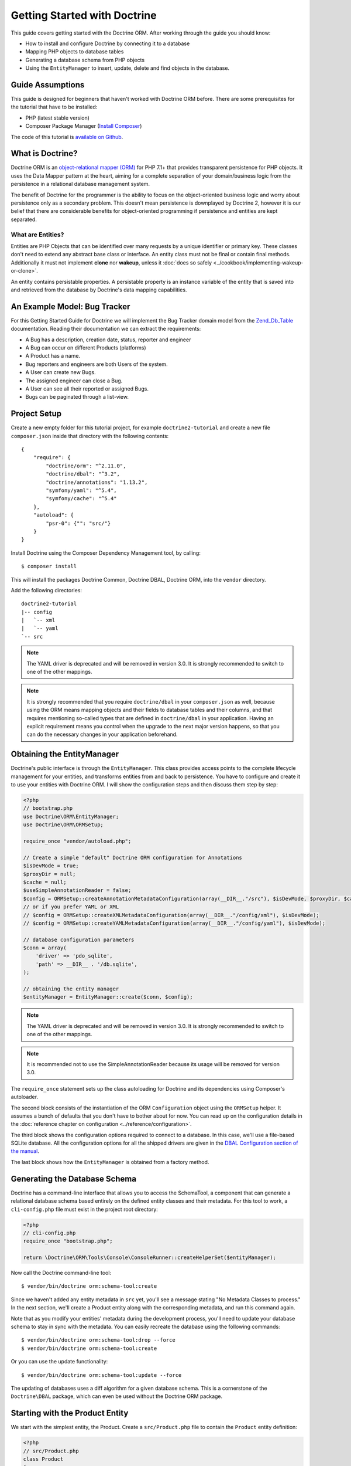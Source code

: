 Getting Started with Doctrine
=============================

This guide covers getting started with the Doctrine ORM. After working
through the guide you should know:

- How to install and configure Doctrine by connecting it to a database
- Mapping PHP objects to database tables
- Generating a database schema from PHP objects
- Using the ``EntityManager`` to insert, update, delete and find
  objects in the database.

Guide Assumptions
-----------------

This guide is designed for beginners that haven't worked with Doctrine ORM
before. There are some prerequisites for the tutorial that have to be
installed:

- PHP (latest stable version)
- Composer Package Manager (`Install Composer
  <https://getcomposer.org/doc/00-intro.md>`_)

The code of this tutorial is `available on Github <https://github.com/doctrine/doctrine2-orm-tutorial>`_.

What is Doctrine?
-----------------

Doctrine ORM is an `object-relational mapper (ORM) <https://en.wikipedia.org/wiki/Object-relational_mapping>`_
for PHP 7.1+ that provides transparent persistence for PHP objects. It uses the Data Mapper
pattern at the heart, aiming for a complete separation of your domain/business
logic from the persistence in a relational database management system.

The benefit of Doctrine for the programmer is the ability to focus
on the object-oriented business logic and worry about persistence only
as a secondary problem. This doesn't mean persistence is downplayed by Doctrine
2, however it is our belief that there are considerable benefits for
object-oriented programming if persistence and entities are kept
separated.

What are Entities?
~~~~~~~~~~~~~~~~~~

Entities are PHP Objects that can be identified over many requests
by a unique identifier or primary key. These classes don't need to extend any
abstract base class or interface. An entity class must not be final
or contain final methods. Additionally it must not implement
**clone** nor **wakeup**, unless it :doc:`does so safely <../cookbook/implementing-wakeup-or-clone>`.

An entity contains persistable properties. A persistable property
is an instance variable of the entity that is saved into and retrieved from the database
by Doctrine's data mapping capabilities.

An Example Model: Bug Tracker
-----------------------------

For this Getting Started Guide for Doctrine we will implement the
Bug Tracker domain model from the
`Zend_Db_Table <https://framework.zend.com/manual/1.12/en/zend.db.adapter.html>`_
documentation. Reading their documentation we can extract the
requirements:

-  A Bug has a description, creation date, status, reporter and
   engineer
-  A Bug can occur on different Products (platforms)
-  A Product has a name.
-  Bug reporters and engineers are both Users of the system.
-  A User can create new Bugs.
-  The assigned engineer can close a Bug.
-  A User can see all their reported or assigned Bugs.
-  Bugs can be paginated through a list-view.

Project Setup
-------------

Create a new empty folder for this tutorial project, for example
``doctrine2-tutorial`` and create a new file ``composer.json`` inside
that directory with the following contents:

::

    {
        "require": {
            "doctrine/orm": "^2.11.0",
            "doctrine/dbal": "^3.2",
            "doctrine/annotations": "1.13.2",
            "symfony/yaml": "^5.4",
            "symfony/cache": "^5.4"
        },
        "autoload": {
            "psr-0": {"": "src/"}
        }
    }


Install Doctrine using the Composer Dependency Management tool, by calling:

::

    $ composer install

This will install the packages Doctrine Common, Doctrine DBAL, Doctrine ORM,
into the ``vendor`` directory.

Add the following directories:
::

    doctrine2-tutorial
    |-- config
    |   `-- xml
    |   `-- yaml
    `-- src

.. note::
    The YAML driver is deprecated and will be removed in version 3.0.
    It is strongly recommended to switch to one of the other mappings.
.. note::
    It is strongly recommended that you require ``doctrine/dbal`` in your
    ``composer.json`` as well, because using the ORM means mapping objects
    and their fields to database tables and their columns, and that
    requires mentioning so-called types that are defined in ``doctrine/dbal``
    in your application. Having an explicit requirement means you control
    when the upgrade to the next major version happens, so that you can
    do the necessary changes in your application beforehand.

Obtaining the EntityManager
---------------------------

Doctrine's public interface is through the ``EntityManager``. This class
provides access points to the complete lifecycle management for your entities,
and transforms entities from and back to persistence. You have to
configure and create it to use your entities with Doctrine ORM. I
will show the configuration steps and then discuss them step by
step:

.. code-block:: php

    <?php
    // bootstrap.php
    use Doctrine\ORM\EntityManager;
    use Doctrine\ORM\ORMSetup;

    require_once "vendor/autoload.php";

    // Create a simple "default" Doctrine ORM configuration for Annotations
    $isDevMode = true;
    $proxyDir = null;
    $cache = null;
    $useSimpleAnnotationReader = false;
    $config = ORMSetup::createAnnotationMetadataConfiguration(array(__DIR__."/src"), $isDevMode, $proxyDir, $cache, $useSimpleAnnotationReader);
    // or if you prefer YAML or XML
    // $config = ORMSetup::createXMLMetadataConfiguration(array(__DIR__."/config/xml"), $isDevMode);
    // $config = ORMSetup::createYAMLMetadataConfiguration(array(__DIR__."/config/yaml"), $isDevMode);

    // database configuration parameters
    $conn = array(
        'driver' => 'pdo_sqlite',
        'path' => __DIR__ . '/db.sqlite',
    );

    // obtaining the entity manager
    $entityManager = EntityManager::create($conn, $config);

.. note::
    The YAML driver is deprecated and will be removed in version 3.0.
    It is strongly recommended to switch to one of the other mappings.

.. note::
    It is recommended not to use the SimpleAnnotationReader because its
    usage will be removed for version 3.0.

The ``require_once`` statement sets up the class autoloading for Doctrine and
its dependencies using Composer's autoloader.

The second block consists of the instantiation of the ORM
``Configuration`` object using the ``ORMSetup`` helper. It assumes a bunch
of defaults that you don't have to bother about for now. You can
read up on the configuration details in the
:doc:`reference chapter on configuration <../reference/configuration>`.

The third block shows the configuration options required to connect to
a database. In this case, we'll use a file-based SQLite database. All the
configuration options for all the shipped drivers are given in the
`DBAL Configuration section of the manual <https://www.doctrine-project.org/projects/doctrine-dbal/en/current/>`_.

The last block shows how the ``EntityManager`` is obtained from a
factory method.

Generating the Database Schema
------------------------------

Doctrine has a command-line interface that allows you to access the SchemaTool,
a component that can generate a relational database schema based entirely on the
defined entity classes and their metadata. For this tool to work, a
``cli-config.php`` file must exist in the project root directory:

.. code-block:: php

    <?php
    // cli-config.php
    require_once "bootstrap.php";

    return \Doctrine\ORM\Tools\Console\ConsoleRunner::createHelperSet($entityManager);

Now call the Doctrine command-line tool:

::

    $ vendor/bin/doctrine orm:schema-tool:create

Since we haven't added any entity metadata in ``src`` yet, you'll see a message
stating "No Metadata Classes to process." In the next section, we'll create a
Product entity along with the corresponding metadata, and run this command again.

Note that as you modify your entities' metadata during the development process,
you'll need to update your database schema to stay in sync with the metadata.
You can easily recreate the database using the following commands:

::

    $ vendor/bin/doctrine orm:schema-tool:drop --force
    $ vendor/bin/doctrine orm:schema-tool:create

Or you can use the update functionality:

::

    $ vendor/bin/doctrine orm:schema-tool:update --force

The updating of databases uses a diff algorithm for a given
database schema. This is a cornerstone of the ``Doctrine\DBAL`` package,
which can even be used without the Doctrine ORM package.

Starting with the Product Entity
--------------------------------

We start with the simplest entity, the Product. Create a ``src/Product.php`` file to contain the ``Product``
entity definition:

.. code-block:: php

    <?php
    // src/Product.php
    class Product
    {
        /**
         * @var int
         */
        private $id;
        /**
         * @var string
         */
        private $name;
    }

When creating entity classes, all of the fields should be ``private``.

Use ``protected`` when strictly needed and very rarely if not ever ``public``.

Adding behavior to Entities
~~~~~~~~~~~~~~~~~~~~~~~~~~~

There are two options to define methods in entities:
**getters/setters**, or **mutators and DTOs**,
respectively for **anemic entities** or **rich entities**.

**Anemic entities: Getters and setters**

The most popular method is to create two kinds of methods to
**read** (getter) and **update** (setter) the object's properties.

The id field has no setter since, generally speaking, your code
should not set this value since it represents a database id value.
(Note that Doctrine itself can still set the value using the
Reflection API instead of a defined setter function.)

.. note::

    Doctrine ORM does not use any of the methods you defined: it uses
    reflection to read and write values to your objects, and will never
    call methods, not even ``__construct``.

This approach is mostly used when you want to focus on behavior-less
entities, and when you want to have all your business logic in your
services rather than in the objects themselves.

Getters and setters are a common convention which makes it possible to
expose each field of your entity to the external world, while allowing
you to keep some type safety in place.

Such an approach is a good choice for RAD (rapid application development),
but may lead to problems later down the road, because providing such an
easy way to modify any field in your entity means that the entity itself
cannot guarantee validity of its internal state. Having any object in
invalid state is dangerous:

- An invalid state can bring bugs in your business logic.
- The state can be implicitly saved in the database: any forgotten ``flush``
  can persist the broken state.
- If persisted, the corrupted data will be retrieved later in your application
  when the data is loaded again, thereby leading to bugs in your business logic.
- When bugs occur after corrupted data is persisted, troubleshooting will
  become much harder, and you might be aware of the bug too late to fix it in a
  proper manner.

implicitly saved in database, thereby leading to corrupted or inconsistent
data in your storage, and later in your application when the data is loaded again.

.. note::

    This method, although very common, is inappropriate for Domain Driven
    Design (`DDD <https://en.wikipedia.org/wiki/Domain-driven_design>`)
    where methods should represent real business operations and not simple
    property change, And business invariants should be maintained both in the
    application state (entities in this case) and in the database, with no
    space for data corruption.

Here is an example of a simple **anemic entity**:

.. configuration-block::

    .. code-block:: php

        <?php
        class User
        {
            private $username;
            private $passwordHash;
            private $bans;

            public function getUsername(): string
            {
                return $this->username;
            }

            public function setUsername(string $username): void
            {
                $this->username = $username;
            }

            public function getPasswordHash(): string
            {
                return $this->passwordHash;
            }

            public function setPasswordHash(string $passwordHash): void
            {
                $this->passwordHash = $passwordHash;
            }

            public function getBans(): array
            {
                return $this->bans;
            }

            public function addBan(Ban $ban): void
            {
                $this->bans[] = $ban;
            }
        }

In the example above, we avoid all possible logic in the entity and only care
about putting and retrieving data into it without validation (except the one
provided by type-hints) nor consideration about the object's state.

As Doctrine ORM is a persistence tool for your domain, the state of an object is
really important. This is why we strongly recommend using rich entities.

**Rich entities: Mutators and DTOs**

We recommend using a rich entity design and rely on more complex mutators,
and if needed based on DTOs.
In this design, you should **not** use getters nor setters, and instead,
implement methods that represent the **behavior** of your domain.

For example, when having a ``User`` entity, we could foresee
the following kind of optimization.

Example of a rich entity with proper accessors and mutators:

.. configuration-block::

    .. code-block:: php
        <?php
        class User
        {
            private $banned;
            private $username;
            private $passwordHash;
            private $bans;

            public function toNickname(): string
            {
                return $this->username;
            }

            public function authenticate(string $password, callable $checkHash): bool
            {
                return $checkHash($password, $this->passwordHash) && ! $this->hasActiveBans();
            }

            public function changePassword(string $password, callable $hash): void
            {
                $this->passwordHash = $hash($password);
            }

            public function ban(\DateInterval $duration): void
            {
                assert($duration->invert !== 1);

                $this->bans[] = new Ban($this);
            }
        }

.. note::

    Please note that this example is only a stub. When going further in the
    documentation, we will update this object with more behavior and maybe
    update some methods.

The entities should only mutate state after checking that all business logic
invariants are being respected.
Additionally, our entities should never see their state change without
validation. For example, creating a ``new Product()`` object without any data
makes it an **invalid object**.
Rich entities should represent **behavior**, not **data**, therefore
they should be valid even after a ``__construct()`` call.

To help creating such objects, we can rely on ``DTOs``, and/or make
our entities always up-to-date. This can be performed with static constructors,
or rich mutators that accept ``DTOs`` as parameters.

The role of the ``DTO`` is to maintain the entity's state and to help us rely
upon objects that correctly represent the data that is used to mutate the
entity.

.. note::

    A `DTO <https://en.wikipedia.org/wiki/Data_transfer_object>` is an object
    that only carries data without any logic. Its only goal is to be transferred
    from one service to another.
    A ``DTO`` often represents data sent by a client and that has to be validated,
    but can also be used as simple data carrier for other cases.

By using ``DTOs``, if we take our previous ``User`` example, we could create
a ``ProfileEditingForm`` DTO that will be a plain model, totally unrelated to
our database, that will be populated via a form and validated.
Then we can add a new mutator to our ``User``:

.. configuration-block::

    .. code-block:: php
        <?php
        class User
        {
            public function updateFromProfile(ProfileEditingDTO $profileFormDTO): void
            {
                // ...
            }

            public static function createFromRegistration(UserRegistrationDTO $registrationDTO): self
            {
                // ...
            }
        }

There are several advantages to using such a model:

* **Entity state is always valid.** Since no setters exist, this means that we
only update portions of the entity that should already be valid.

* Instead of having plain getters and setters, our entity now has
**real behavior**: it is much easier to determine the logic in the domain.

* DTOs can be reused in other components, for example deserializing mixed
content, using forms...

* Classic and static constructors can be used to manage different ways to
create our objects, and they can also use DTOs.

* Anemic entities tend to isolate the entity from logic, whereas rich
entities allow putting the logic in the object itself, including data
validation.

The next step for persistence with Doctrine is to describe the structure of
the ``Product`` entity to Doctrine using a metadata language. The metadata
language describes how entities, their properties and references should be
persisted and what constraints should be applied to them.

Metadata for an Entity can be configured using DocBlock annotations directly
in the Entity class itself, or in an external XML or YAML file. This Getting
Started guide will demonstrate metadata mappings using all three methods,
but you only need to choose one.

.. configuration-block::

    .. code-block:: php

        <?php
        // src/Product.php

        use Doctrine\ORM\Mapping as ORM;

        /**
         * @ORM\Entity
         * @ORM\Table(name="products")
         */
        class Product
        {
            /**
             * @ORM\Id
             * @ORM\Column(type="integer")
             * @ORM\GeneratedValue
             */
            private $id;
            /**
             * @ORM\Column(type="string")
             */
            private $name;

            // .. (other code)
        }

    .. code-block:: xml

        <!-- config/xml/Product.dcm.xml -->
        <doctrine-mapping xmlns="https://doctrine-project.org/schemas/orm/doctrine-mapping"
              xmlns:xsi="https://www.w3.org/2001/XMLSchema-instance"
              xsi:schemaLocation="https://doctrine-project.org/schemas/orm/doctrine-mapping
                                  https://www.doctrine-project.org/schemas/orm/doctrine-mapping.xsd">

              <entity name="Product" table="products">
                  <id name="id" type="integer">
                      <generator strategy="AUTO" />
                  </id>

                  <field name="name" type="string" />
              </entity>
        </doctrine-mapping>

.. note::
    The YAML driver is deprecated and will be removed in version 3.0.
    It is strongly recommended to switch to one of the other mappings.

    .. code-block:: yaml

        # config/yaml/Product.dcm.yml
        Product:
          type: entity
          table: products
          id:
            id:
              type: integer
              generator:
                strategy: AUTO
          fields:
            name:
              type: string

The top-level ``entity`` definition specifies information about
the class and table name. The primitive type ``Product#name`` is
defined as a ``field`` attribute. The ``id`` property is defined with
the ``id`` tag.  It has a ``generator`` tag nested inside, which
specifies that the primary key generation mechanism should automatically
use the database platform's native id generation strategy (for
example, AUTO INCREMENT in the case of MySql, or Sequences in the
case of PostgreSql and Oracle).

Now that we have defined our first entity and its metadata,
let's update the database schema:

::

    $ vendor/bin/doctrine orm:schema-tool:update --force --dump-sql

Specifying both flags ``--force`` and ``--dump-sql`` will cause the DDL
statements to be executed and then printed to the screen.

Now, we'll create a new script to insert products into the database:

.. code-block:: php

    <?php
    // create_product.php <name>
    require_once "bootstrap.php";

    $newProductName = $argv[1];

    $product = new Product();
    $product->setName($newProductName);

    $entityManager->persist($product);
    $entityManager->flush();

    echo "Created Product with ID " . $product->getId() . "\n";

Call this script from the command-line to see how new products are created:

::

    $ php create_product.php ORM
    $ php create_product.php DBAL

What is happening here? Using the ``Product`` class is pretty standard OOP.
The interesting bits are the use of the ``EntityManager`` service. To
notify the EntityManager that a new entity should be inserted into the database,
you have to call ``persist()``. To initiate a transaction to actually *perform*
the insertion, you have to explicitly call ``flush()`` on the ``EntityManager``.

This distinction between persist and flush is what allows the aggregation of
all database writes (INSERT, UPDATE, DELETE) into one single transaction, which
is executed when ``flush()`` is called. Using this approach, the write-performance
is significantly better than in a scenario in which writes are performed on
each entity in isolation.

Next, we'll fetch a list of all the Products in the database. Let's create a
new script for this:

.. code-block:: php

    <?php
    // list_products.php
    require_once "bootstrap.php";

    $productRepository = $entityManager->getRepository('Product');
    $products = $productRepository->findAll();

    foreach ($products as $product) {
        echo sprintf("-%s\n", $product->getName());
    }

The ``EntityManager#getRepository()`` method can create a finder object (called
a repository) for every type of entity. It is provided by Doctrine and contains
some finder methods like ``findAll()``.

Let's continue by creating a script to display the name of a product based on its ID:

.. code-block:: php

    <?php
    // show_product.php <id>
    require_once "bootstrap.php";

    $id = $argv[1];
    $product = $entityManager->find('Product', $id);

    if ($product === null) {
        echo "No product found.\n";
        exit(1);
    }

    echo sprintf("-%s\n", $product->getName());

Next we'll update a product's name, given its id. This simple example will
help demonstrate Doctrine's implementation of the :ref:`UnitOfWork pattern <unit-of-work>`. Doctrine
keeps track of all the entities that were retrieved from the Entity Manager,
and can detect when any of those entities' properties have been modified.
As a result, rather than needing to call ``persist($entity)`` for each individual
entity whose properties were changed, a single call to ``flush()`` at the end of a
request is sufficient to update the database for all of the modified entities.

.. code-block:: php

    <?php
    // update_product.php <id> <new-name>
    require_once "bootstrap.php";

    $id = $argv[1];
    $newName = $argv[2];

    $product = $entityManager->find('Product', $id);

    if ($product === null) {
        echo "Product $id does not exist.\n";
        exit(1);
    }

    $product->setName($newName);

    $entityManager->flush();

After calling this script on one of the existing products, you can verify the
product name changed by calling the ``show_product.php`` script.

Adding Bug and User Entities
----------------------------

We continue with the bug tracker example by creating the ``Bug`` and ``User``
classes. We'll store them in ``src/Bug.php`` and ``src/User.php``, respectively.

.. code-block:: php

    <?php
    // src/Bug.php

    use Doctrine\ORM\Mapping as ORM;

    /**
     * @ORM\Entity
     * @ORM\Table(name="bugs")
     */
    class Bug
    {
        /**
         * @ORM\Id
         * @ORM\Column(type="integer")
         * @ORM\GeneratedValue
         * @var int
         */
        private $id;

        /**
         * @ORM\Column(type="string")
         * @var string
         */
        private $description;

        /**
         * @ORM\Column(type="datetime")
         * @var DateTime
         */
        private $created;

        /**
         * @ORM\Column(type="string")
         * @var string
         */
        private $status;

        public function getId()
        {
            return $this->id;
        }

        public function getDescription()
        {
            return $this->description;
        }

        public function setDescription($description)
        {
            $this->description = $description;
        }

        public function setCreated(DateTime $created)
        {
            $this->created = $created;
        }

        public function getCreated()
        {
            return $this->created;
        }

        public function setStatus($status)
        {
            $this->status = $status;
        }

        public function getStatus()
        {
            return $this->status;
        }
    }

.. code-block:: php

    <?php
    // src/User.php

    use Doctrine\ORM\Mapping as ORM;

    /**
     * @ORM\Entity
     * @ORM\Table(name="users")
     */
    class User
    {
        /**
         * @ORM\Id
         * @ORM\GeneratedValue
         * @ORM\Column(type="integer")
         * @var int
         */
        private $id;

        /**
         * @ORM\Column(type="string")
         * @var string
         */
        private $name;

        public function getId()
        {
            return $this->id;
        }

        public function getName()
        {
            return $this->name;
        }

        public function setName($name)
        {
            $this->name = $name;
        }
    }

All of the properties we've seen so far are of simple types (integer, string,
and datetime). But now, we'll add properties that will store objects of
specific *entity types* in order to model the relationships between different
entities.

At the database level, relationships between entities are represented by foreign
keys. But with Doctrine, you'll never have to (and never should) work with
the foreign keys directly. You should only work with objects that represent
foreign keys through their own identities.

For every foreign key you either have a Doctrine ManyToOne or OneToOne
association. On the inverse sides of these foreign keys you can have
OneToMany associations. Obviously you can have ManyToMany associations
that connect two tables with each other through a join table with
two foreign keys.

Now that you know the basics about references in Doctrine, we can extend the
domain model to match the requirements:

.. code-block:: php

    <?php
    // src/Bug.php
    use Doctrine\Common\Collections\ArrayCollection;

    class Bug
    {
        // ... (previous code)

        private $products;

        public function __construct()
        {
            $this->products = new ArrayCollection();
        }
    }

.. code-block:: php

    <?php
    // src/User.php
    use Doctrine\Common\Collections\ArrayCollection;

    class User
    {
        // ... (previous code)

        private $reportedBugs;
        private $assignedBugs;

        public function __construct()
        {
            $this->reportedBugs = new ArrayCollection();
            $this->assignedBugs = new ArrayCollection();
        }
    }

.. note::

    Whenever an entity is created from the database, a ``Collection``
    implementation of the type ``PersistentCollection`` will be injected into
    your entity instead of an ``ArrayCollection``. This helps Doctrine ORM
    understand the changes that have happened to the collection that are
    noteworthy for persistence.

.. warning::

    Lazy load proxies always contain an instance of
    Doctrine's EntityManager and all its dependencies. Therefore a
    ``var_dump()`` will possibly dump a very large recursive structure
    which is impossible to render and read. You have to use
    ``Doctrine\Common\Util\Debug::dump()`` to restrict the dumping to a
    human readable level. Additionally you should be aware that dumping
    the EntityManager to a Browser may take several minutes, and the
    ``Debug::dump()`` method just ignores any occurrences of it in Proxy
    instances.

Because we only work with collections for the references we must be
careful to implement a bidirectional reference in the domain model.
The concept of owning or inverse side of a relation is central to
this notion and should always be kept in mind. The following
assumptions are made about relations and have to be followed to be
able to work with Doctrine ORM. These assumptions are not unique to
Doctrine ORM but are best practices in handling database relations
and Object-Relational Mapping.

-  In a one-to-one relation, the entity holding the foreign key of
   the related entity on its own database table is *always* the owning
   side of the relation.
-  In a many-to-one relation, the Many-side is the owning side by
   default because it holds the foreign key. Accordingly, the One-side
   is the inverse side by default.
-  In a many-to-one relation, the One-side can only be the owning side if
   the relation is implemented as a ManyToMany with a join table, and the
   One-side is restricted to allow only UNIQUE values per database constraint.
-  In a many-to-many relation, both sides can be the owning side of
   the relation. However, in a bi-directional many-to-many relation,
   only one side is allowed to be the owning side.
-  Changes to Collections are saved or updated, when the entity on
   the *owning* side of the collection is saved or updated.
-  Saving an Entity at the inverse side of a relation never
   triggers a persist operation to changes to the collection.

.. note::

    Consistency of bi-directional references on the inverse side of a
    relation have to be managed in userland application code. Doctrine
    cannot magically update your collections to be consistent.


In the case of Users and Bugs we have references back and forth to
the assigned and reported bugs from a user, making this relation
bi-directional. We have to change the code to ensure consistency of
the bi-directional reference:

.. code-block:: php

    <?php
    // src/Bug.php
    class Bug
    {
        // ... (previous code)

        private $engineer;
        private $reporter;

        public function setEngineer(User $engineer)
        {
            $engineer->assignedToBug($this);
            $this->engineer = $engineer;
        }

        public function setReporter(User $reporter)
        {
            $reporter->addReportedBug($this);
            $this->reporter = $reporter;
        }

        public function getEngineer()
        {
            return $this->engineer;
        }

        public function getReporter()
        {
            return $this->reporter;
        }
    }

.. code-block:: php

    <?php
    // src/User.php
    class User
    {
        // ... (previous code)

        private $reportedBugs;
        private $assignedBugs;

        public function addReportedBug(Bug $bug)
        {
            $this->reportedBugs[] = $bug;
        }

        public function assignedToBug(Bug $bug)
        {
            $this->assignedBugs[] = $bug;
        }
    }

I chose to name the inverse methods in past-tense, which should
indicate that the actual assigning has already taken place and the
methods are only used for ensuring consistency of the references.
This approach is my personal preference, you can choose whatever
method to make this work.

You can see from ``User#addReportedBug()`` and
``User#assignedToBug()`` that using this method in userland alone
would not add the Bug to the collection of the owning side in
``Bug#reporter`` or ``Bug#engineer``. Using these methods and
calling Doctrine for persistence would not update the Collections'
representation in the database.

Only using ``Bug#setEngineer()`` or ``Bug#setReporter()``
correctly saves the relation information.

The ``Bug#reporter`` and ``Bug#engineer`` properties are
Many-To-One relations, which point to a User. In a normalized
relational model, the foreign key is saved on the Bug's table, hence
in our object-relation model the Bug is at the owning side of the
relation. You should always make sure that the use-cases of your
domain model should drive which side is an inverse or owning one in
your Doctrine mapping. In our example, whenever a new bug is saved
or an engineer is assigned to the bug, we don't want to update the
User to persist the reference, but the Bug. This is the case with
the Bug being at the owning side of the relation.

Bugs reference Products by a uni-directional ManyToMany relation in
the database that points from Bugs to Products.

.. code-block:: php

    <?php
    // src/Bug.php
    class Bug
    {
        // ... (previous code)

        private $products;

        public function assignToProduct(Product $product)
        {
            $this->products[] = $product;
        }

        public function getProducts()
        {
            return $this->products;
        }
    }

We are now finished with the domain model given the requirements.
Lets add metadata mappings for the ``Bug`` entity, as we did for
the ``Product`` before:

.. configuration-block::
    .. code-block:: php

        <?php
        // src/Bug.php

        use Doctrine\ORM\Mapping as ORM;

        /**
         * @ORM\Entity
         * @ORM\Table(name="bugs")
         */
        class Bug
        {
            /**
             * @ORM\Id
             * @ORM\Column(type="integer")
             * @ORM\GeneratedValue
             */
            private $id;

            /**
             * @ORM\Column(type="string")
             */
            private $description;

            /**
             * @ORM\Column(type="datetime")
             */
            private $created;

            /**
             * @ORM\Column(type="string")
             */
            private $status;

            /**
             * @ORM\ManyToOne(targetEntity="User", inversedBy="assignedBugs")
             */
            private $engineer;

            /**
             * @ORM\ManyToOne(targetEntity="User", inversedBy="reportedBugs")
             */
            private $reporter;

            /**
             * @ORM\ManyToMany(targetEntity="Product")
             */
            private $products;

            // ... (other code)
        }

    .. code-block:: xml

        <!-- config/xml/Bug.dcm.xml -->
        <doctrine-mapping xmlns="https://doctrine-project.org/schemas/orm/doctrine-mapping"
              xmlns:xsi="https://www.w3.org/2001/XMLSchema-instance"
              xsi:schemaLocation="https://doctrine-project.org/schemas/orm/doctrine-mapping
                                  https://www.doctrine-project.org/schemas/orm/doctrine-mapping.xsd">

            <entity name="Bug" table="bugs">
                <id name="id" type="integer">
                    <generator strategy="AUTO" />
                </id>

                <field name="description" type="text" />
                <field name="created" type="datetime" />
                <field name="status" type="string" />

                <many-to-one target-entity="User" field="reporter" inversed-by="reportedBugs" />
                <many-to-one target-entity="User" field="engineer" inversed-by="assignedBugs" />

                <many-to-many target-entity="Product" field="products" />
            </entity>
        </doctrine-mapping>

.. note::
    The YAML driver is deprecated and will be removed in version 3.0.
    It is strongly recommended to switch to one of the other mappings.

    .. code-block:: yaml

        # config/yaml/Bug.dcm.yml
        Bug:
          type: entity
          table: bugs
          id:
            id:
              type: integer
              generator:
                strategy: AUTO
          fields:
            description:
              type: text
            created:
              type: datetime
            status:
              type: string
          manyToOne:
            reporter:
              targetEntity: User
              inversedBy: reportedBugs
            engineer:
              targetEntity: User
              inversedBy: assignedBugs
          manyToMany:
            products:
              targetEntity: Product


Here we have the entity, id and primitive type definitions.
For the "created" field we have used the ``datetime`` type,
which translates the YYYY-mm-dd HH:mm:ss database format
into a PHP DateTime instance and back.

After the field definitions, the two qualified references to the
user entity are defined. They are created by the ``many-to-one``
tag. The class name of the related entity has to be specified with
the ``target-entity`` attribute, which is enough information for
the database mapper to access the foreign-table. Since
``reporter`` and ``engineer`` are on the owning side of a
bi-directional relation, we also have to specify the ``inversed-by``
attribute. They have to point to the field names on the inverse
side of the relationship. We will see in the next example that the ``inversed-by``
attribute has a counterpart ``mapped-by`` which makes that
the inverse side.

The last definition is for the ``Bug#products`` collection. It
holds all products where the specific bug occurs. Again
you have to define the ``target-entity`` and ``field`` attributes
on the ``many-to-many`` tag.

Finally, we'll add metadata mappings for the ``User`` entity.

.. configuration-block::

    .. code-block:: php

        <?php
        // src/User.php

        use Doctrine\ORM\Mapping as ORM;

        /**
         * @ORM\Entity
         * @ORM\Table(name="users")
         */
        class User
        {
            /**
             * @ORM\Id
             * @ORM\GeneratedValue
             * @ORM\Column(type="integer")
             * @var int
             */
            private $id;

            /**
             * @ORM\Column(type="string")
             * @var string
             */
            private $name;

            /**
             * @ORM\OneToMany(targetEntity="Bug", mappedBy="reporter")
             * @var Bug[] An ArrayCollection of Bug objects.
             */
            private $reportedBugs;

            /**
             * @ORM\OneToMany(targetEntity="Bug", mappedBy="engineer")
             * @var Bug[] An ArrayCollection of Bug objects.
             */
            private $assignedBugs;

            // .. (other code)
        }

    .. code-block:: xml

        <!-- config/xml/User.dcm.xml -->
        <doctrine-mapping xmlns="https://doctrine-project.org/schemas/orm/doctrine-mapping"
              xmlns:xsi="https://www.w3.org/2001/XMLSchema-instance"
              xsi:schemaLocation="https://doctrine-project.org/schemas/orm/doctrine-mapping
                                  https://www.doctrine-project.org/schemas/orm/doctrine-mapping.xsd">

             <entity name="User" table="users">
                 <id name="id" type="integer">
                     <generator strategy="AUTO" />
                 </id>

                 <field name="name" type="string" />

                 <one-to-many target-entity="Bug" field="reportedBugs" mapped-by="reporter" />
                 <one-to-many target-entity="Bug" field="assignedBugs" mapped-by="engineer" />
             </entity>
        </doctrine-mapping>

.. note::
    The YAML driver is deprecated and will be removed in version 3.0.
    It is strongly recommended to switch to one of the other mappings.

    .. code-block:: yaml

        # config/yaml/User.dcm.yml
        User:
          type: entity
          table: users
          id:
            id:
              type: integer
              generator:
                strategy: AUTO
          fields:
            name:
              type: string
          oneToMany:
            reportedBugs:
              targetEntity: Bug
              mappedBy: reporter
            assignedBugs:
              targetEntity: Bug
              mappedBy: engineer

Here are some new things to mention about the ``one-to-many`` tags.
Remember that we discussed about the inverse and owning side. Now
both reportedBugs and assignedBugs are inverse relations, which
means the join details have already been defined on the owning
side. Therefore we only have to specify the property on the Bug
class that holds the owning sides.

Update your database schema by running:
::

    $ vendor/bin/doctrine orm:schema-tool:update --force


Implementing more Requirements
------------------------------

So far, we've seen the most basic features of the metadata definition language.
To explore additional functionality, let's first create new ``User`` entities:

.. code-block:: php

    <?php
    // create_user.php
    require_once "bootstrap.php";

    $newUsername = $argv[1];

    $user = new User();
    $user->setName($newUsername);

    $entityManager->persist($user);
    $entityManager->flush();

    echo "Created User with ID " . $user->getId() . "\n";

Now call:

::

    $ php create_user.php beberlei

We now have the necessary data to create a new Bug entity:

.. code-block:: php

    <?php
    // create_bug.php <reporter-id> <engineer-id> <product-ids>
    require_once "bootstrap.php";

    $reporterId = $argv[1];
    $engineerId = $argv[2];
    $productIds = explode(",", $argv[3]);

    $reporter = $entityManager->find("User", $reporterId);
    $engineer = $entityManager->find("User", $engineerId);
    if (!$reporter || !$engineer) {
        echo "No reporter and/or engineer found for the given id(s).\n";
        exit(1);
    }

    $bug = new Bug();
    $bug->setDescription("Something does not work!");
    $bug->setCreated(new DateTime("now"));
    $bug->setStatus("OPEN");

    foreach ($productIds as $productId) {
        $product = $entityManager->find("Product", $productId);
        $bug->assignToProduct($product);
    }

    $bug->setReporter($reporter);
    $bug->setEngineer($engineer);

    $entityManager->persist($bug);
    $entityManager->flush();

    echo "Your new Bug Id: ".$bug->getId()."\n";

Since we only have one user and product, probably with the ID of 1, we can
call this script as follows:

::

    php create_bug.php 1 1 1

See how simple it is to relate a Bug, Reporter, Engineer and Products?
Also recall that thanks to the :ref:`UnitOfWork pattern <unit-of-work>`, Doctrine will detect
these relations and update all of the modified entities in the database
automatically when ``flush()`` is called.

Queries for Application Use-Cases
---------------------------------

List of Bugs
~~~~~~~~~~~~

Using the previous examples we can fill up the database quite a
bit. However, we now need to discuss how to query the underlying
mapper for the required view representations. When opening the
application, bugs can be paginated through a list-view, which is
the first read-only use-case:

.. code-block:: php

    <?php
    // list_bugs.php
    require_once "bootstrap.php";

    $dql = "SELECT b, e, r FROM Bug b JOIN b.engineer e JOIN b.reporter r ORDER BY b.created DESC";

    $query = $entityManager->createQuery($dql);
    $query->setMaxResults(30);
    $bugs = $query->getResult();

    foreach ($bugs as $bug) {
        echo $bug->getDescription()." - ".$bug->getCreated()->format('d.m.Y')."\n";
        echo "    Reported by: ".$bug->getReporter()->getName()."\n";
        echo "    Assigned to: ".$bug->getEngineer()->getName()."\n";
        foreach ($bug->getProducts() as $product) {
            echo "    Platform: ".$product->getName()."\n";
        }
        echo "\n";
    }

The DQL Query in this example fetches the 30 most recent bugs with
their respective engineer and reporter in one single SQL statement.
The console output of this script is then:

::

    Something does not work! - 02.04.2010
        Reported by: beberlei
        Assigned to: beberlei
        Platform: My Product

.. note::

    **DQL is not SQL**

    You may wonder why we start writing SQL at the beginning of this
    use-case. Don't we use an ORM to get rid of all the endless
    hand-writing of SQL? Doctrine introduces DQL which is best
    described as **object-query-language** and is a dialect of
    `OQL <https://en.wikipedia.org/wiki/Object_Query_Language>`_ and
    similar to `HQL <http://www.hibernate.org>`_ or
    `JPQL <https://en.wikipedia.org/wiki/Java_Persistence_Query_Language>`_.
    It does not know the concept of columns and tables, but only those
    of Entity-Class and property. Using the Metadata we defined before
    it allows for very short distinctive and powerful queries.


    An important reason why DQL is favourable to the Query API of most
    ORMs is its similarity to SQL. The DQL language allows query
    constructs that most ORMs don't: GROUP BY even with HAVING,
    Sub-selects, Fetch-Joins of nested classes, mixed results with
    entities and scalar data such as COUNT() results and much more.
    Using DQL you should seldom come to the point where you want to
    throw your ORM into the dumpster, because it doesn't support some
    the more powerful SQL concepts.

    If you need to build your query dynamically, you can use the ``QueryBuilder`` retrieved
    by calling ``$entityManager->createQueryBuilder()``. There are more
    details about this in the relevant part of the documentation.


    As a last resort you can still use Native SQL and a description of the
    result set to retrieve entities from the database. DQL boils down to a
    Native SQL statement and a ``ResultSetMapping`` instance itself. Using
    Native SQL you could even use stored procedures for data retrieval, or
    make use of advanced non-portable database queries like PostgreSql's
    recursive queries.


Array Hydration of the Bug List
~~~~~~~~~~~~~~~~~~~~~~~~~~~~~~~

In the previous use-case we retrieved the results as their
respective object instances. We are not limited to retrieving
objects only from Doctrine however. For a simple list view like the
previous one we only need read access to our entities and can
switch the hydration from objects to simple PHP arrays instead.

Hydration can be an expensive process so only retrieving what you need can
yield considerable performance benefits for read-only requests.

Implementing the same list view as before using array hydration we
can rewrite our code:

.. code-block:: php

    <?php
    // list_bugs_array.php
    require_once "bootstrap.php";

    $dql = "SELECT b, e, r, p FROM Bug b JOIN b.engineer e ".
           "JOIN b.reporter r JOIN b.products p ORDER BY b.created DESC";
    $query = $entityManager->createQuery($dql);
    $bugs = $query->getArrayResult();

    foreach ($bugs as $bug) {
        echo $bug['description'] . " - " . $bug['created']->format('d.m.Y')."\n";
        echo "    Reported by: ".$bug['reporter']['name']."\n";
        echo "    Assigned to: ".$bug['engineer']['name']."\n";
        foreach ($bug['products'] as $product) {
            echo "    Platform: ".$product['name']."\n";
        }
        echo "\n";
    }

There is one significant difference in the DQL query however, we
have to add an additional fetch-join for the products connected to
a bug. The resulting SQL query for this single select statement is
pretty large, however still more efficient to retrieve compared to
hydrating objects.

Find by Primary Key
~~~~~~~~~~~~~~~~~~~

The next Use-Case is displaying a Bug by primary key. This could be
done using DQL as in the previous example with a where clause,
however there is a convenience method on the ``EntityManager`` that
handles loading by primary key, which we have already seen in the
write scenarios:

.. code-block:: php

    <?php
    // show_bug.php <id>
    require_once "bootstrap.php";

    $theBugId = $argv[1];

    $bug = $entityManager->find("Bug", (int)$theBugId);

    echo "Bug: ".$bug->getDescription()."\n";
    echo "Engineer: ".$bug->getEngineer()->getName()."\n";

The output of the engineer’s name is fetched from the database! What is happening?

Since we only retrieved the bug by primary key both the engineer and reporter
are not immediately loaded from the database but are replaced by LazyLoading
proxies. These proxies will load behind the scenes, when the first method
is called on them.

Sample code of this proxy generated code can be found in the specified Proxy
Directory, it looks like:

.. code-block:: php

    <?php
    namespace MyProject\Proxies;

    /**
     * THIS CLASS WAS GENERATED BY THE DOCTRINE ORM. DO NOT EDIT THIS FILE.
     **/
    class UserProxy extends \User implements \Doctrine\ORM\Proxy\Proxy
    {
        // .. lazy load code here

        public function addReportedBug($bug)
        {
            $this->_load();
            return parent::addReportedBug($bug);
        }

        public function assignedToBug($bug)
        {
            $this->_load();
            return parent::assignedToBug($bug);
        }
    }

See how upon each method call the proxy is lazily loaded from the
database?

The call prints:

::

    $ php show_bug.php 1
    Bug: Something does not work!
    Engineer: beberlei

.. warning::

    Lazy loading additional data can be very convenient but the additional
    queries create an overhead. If you know that certain fields will always
    (or usually) be required by the query then you will get better performance
    by explicitly retrieving them all in the first query.


Dashboard of the User
---------------------

For the next use-case we want to retrieve the dashboard view, a
list of all open bugs the user reported or was assigned to. This
will be achieved using DQL again, this time with some WHERE clauses
and usage of bound parameters:

.. code-block:: php

    <?php
    // dashboard.php <user-id>
    require_once "bootstrap.php";

    $theUserId = $argv[1];

    $dql = "SELECT b, e, r FROM Bug b JOIN b.engineer e JOIN b.reporter r ".
           "WHERE b.status = 'OPEN' AND (e.id = ?1 OR r.id = ?1) ORDER BY b.created DESC";

    $myBugs = $entityManager->createQuery($dql)
                            ->setParameter(1, $theUserId)
                            ->setMaxResults(15)
                            ->getResult();

    echo "You have created or assigned to " . count($myBugs) . " open bugs:\n\n";

    foreach ($myBugs as $bug) {
        echo $bug->getId() . " - " . $bug->getDescription()."\n";
    }

Number of Bugs
--------------

Until now we only retrieved entities or their array representation.
Doctrine also supports the retrieval of non-entities through DQL.
These values are called "scalar result values" and may even be
aggregate values using COUNT, SUM, MIN, MAX or AVG functions.

We will need this knowledge to retrieve the number of open bugs
grouped by product:

.. code-block:: php

    <?php
    // products.php
    require_once "bootstrap.php";

    $dql = "SELECT p.id, p.name, count(b.id) AS openBugs FROM Bug b ".
           "JOIN b.products p WHERE b.status = 'OPEN' GROUP BY p.id";
    $productBugs = $entityManager->createQuery($dql)->getScalarResult();

    foreach ($productBugs as $productBug) {
        echo $productBug['name']." has " . $productBug['openBugs'] . " open bugs!\n";
    }

Updating Entities
-----------------

There is a single use-case missing from the requirements, Engineers
should be able to close a bug. This looks like:

.. code-block:: php

    <?php
    // src/Bug.php

    class Bug
    {
        public function close()
        {
            $this->status = "CLOSE";
        }
    }

.. code-block:: php

    <?php
    // close_bug.php <bug-id>
    require_once "bootstrap.php";

    $theBugId = $argv[1];

    $bug = $entityManager->find("Bug", (int)$theBugId);
    $bug->close();

    $entityManager->flush();

When retrieving the Bug from the database it is inserted into the
IdentityMap inside the UnitOfWork of Doctrine. This means your Bug
with exactly this id can only exist once during the whole request
no matter how often you call ``EntityManager#find()``. It even
detects entities that are hydrated using DQL and are already
present in the Identity Map.

When flush is called the EntityManager loops over all the entities
in the identity map and performs a comparison between the values
originally retrieved from the database and those values the entity
currently has. If at least one of these properties is different the
entity is scheduled for an UPDATE against the database. Only the
changed columns are updated, which offers a pretty good performance
improvement compared to updating all the properties.

Entity Repositories
-------------------

For now we have not discussed how to separate the Doctrine query logic from your model.
In Doctrine 1 there was the concept of ``Doctrine_Table`` instances for this
separation. The similar concept in Doctrine2 is called Entity Repositories, integrating
the `repository pattern <https://martinfowler.com/eaaCatalog/repository.html>`_ at the heart of Doctrine.

Every Entity uses a default repository by default and offers a bunch of convenience
methods that you can use to query for instances of that Entity. Take for example
our Product entity. If we wanted to Query by name, we can use:

.. code-block:: php

    <?php
    $product = $entityManager->getRepository('Product')
                             ->findOneBy(array('name' => $productName));

The method ``findOneBy()`` takes an array of fields or association keys and the values to match against.

If you want to find all entities matching a condition you can use ``findBy()``, for
example querying for all closed bugs:

.. code-block:: php

    <?php
    $bugs = $entityManager->getRepository('Bug')
                          ->findBy(array('status' => 'CLOSED'));

    foreach ($bugs as $bug) {
        // do stuff
    }

Compared to DQL these query methods are falling short of functionality very fast.
Doctrine offers you a convenient way to extend the functionalities of the default ``EntityRepository``
and put all the specialized DQL query logic on it. For this you have to create a subclass
of ``Doctrine\ORM\EntityRepository``, in our case a ``BugRepository`` and group all
the previously discussed query functionality in it:

.. code-block:: php

    <?php
    // src/BugRepository.php

    use Doctrine\ORM\EntityRepository;

    class BugRepository extends EntityRepository
    {
        public function getRecentBugs($number = 30)
        {
            $dql = "SELECT b, e, r FROM Bug b JOIN b.engineer e JOIN b.reporter r ORDER BY b.created DESC";

            $query = $this->getEntityManager()->createQuery($dql);
            $query->setMaxResults($number);
            return $query->getResult();
        }

        public function getRecentBugsArray($number = 30)
        {
            $dql = "SELECT b, e, r, p FROM Bug b JOIN b.engineer e ".
                   "JOIN b.reporter r JOIN b.products p ORDER BY b.created DESC";
            $query = $this->getEntityManager()->createQuery($dql);
            $query->setMaxResults($number);
            return $query->getArrayResult();
        }

        public function getUsersBugs($userId, $number = 15)
        {
            $dql = "SELECT b, e, r FROM Bug b JOIN b.engineer e JOIN b.reporter r ".
                   "WHERE b.status = 'OPEN' AND e.id = ?1 OR r.id = ?1 ORDER BY b.created DESC";

            return $this->getEntityManager()->createQuery($dql)
                                 ->setParameter(1, $userId)
                                 ->setMaxResults($number)
                                 ->getResult();
        }

        public function getOpenBugsByProduct()
        {
            $dql = "SELECT p.id, p.name, count(b.id) AS openBugs FROM Bug b ".
                   "JOIN b.products p WHERE b.status = 'OPEN' GROUP BY p.id";
            return $this->getEntityManager()->createQuery($dql)->getScalarResult();
        }
    }

To be able to use this query logic through ``$this->getEntityManager()->getRepository('Bug')``
we have to adjust the metadata slightly.

.. configuration-block::

    .. code-block:: php

        <?php

        use Doctrine\ORM\Mapping as ORM;

        /**
         * @ORM\Entity(repositoryClass="BugRepository")
         * @ORM\Table(name="bugs")
         **/
        class Bug
        {
            // ...
        }

    .. code-block:: xml

        <doctrine-mapping xmlns="https://doctrine-project.org/schemas/orm/doctrine-mapping"
              xmlns:xsi="https://www.w3.org/2001/XMLSchema-instance"
              xsi:schemaLocation="https://doctrine-project.org/schemas/orm/doctrine-mapping
                                  https://www.doctrine-project.org/schemas/orm/doctrine-mapping.xsd">

              <entity name="Bug" table="bugs" repository-class="BugRepository">

              </entity>
        </doctrine-mapping>

.. note::
    The YAML driver is deprecated and will be removed in version 3.0.
    It is strongly recommended to switch to one of the other mappings.

    .. code-block:: yaml

        Bug:
          type: entity
          repositoryClass: BugRepository

Now we can remove our query logic in all the places and instead use them through the EntityRepository.
As an example here is the code of the first use case "List of Bugs":

.. code-block:: php

    <?php
    // list_bugs_repository.php
    require_once "bootstrap.php";

    $bugs = $entityManager->getRepository('Bug')->getRecentBugs();

    foreach ($bugs as $bug) {
        echo $bug->getDescription()." - ".$bug->getCreated()->format('d.m.Y')."\n";
        echo "    Reported by: ".$bug->getReporter()->getName()."\n";
        echo "    Assigned to: ".$bug->getEngineer()->getName()."\n";
        foreach ($bug->getProducts() as $product) {
            echo "    Platform: ".$product->getName()."\n";
        }
        echo "\n";
    }

Using EntityRepositories you can avoid coupling your model with specific query logic.
You can also re-use query logic easily throughout your application.

The method ``count()`` takes an array of fields or association keys and the values to match against.
This provides you with a convenient and lightweight way to count a resultset when you don't need to
deal with it:

.. code-block:: php

    <?php
    $productCount = $entityManager->getRepository(Product::class)
                             ->count(['name' => $productName]);

Conclusion
----------

This tutorial is over here, I hope you had fun. Additional content
will be added to this tutorial incrementally, topics will include:

-   More on Association Mappings
-   Lifecycle Events triggered in the UnitOfWork
-   Ordering of Collections

Additional details on all the topics discussed here can be found in
the respective manual chapters.

